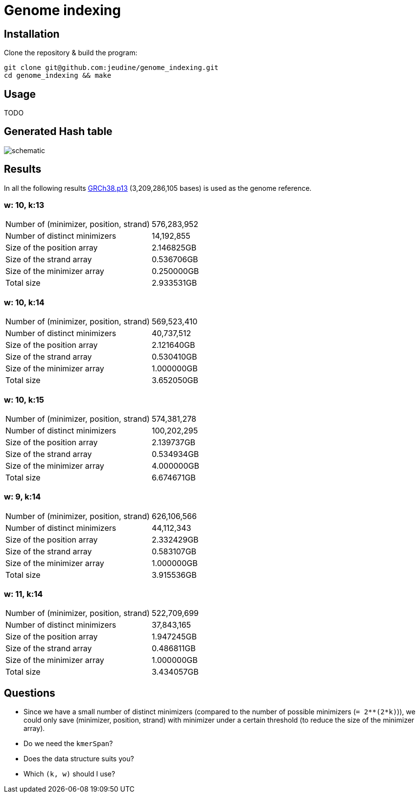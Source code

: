 = Genome indexing

== Installation

Clone the repository & build the program:
[source, shell]
----
git clone git@github.com:jeudine/genome_indexing.git
cd genome_indexing && make
----

== Usage

TODO


== Generated Hash table

image::img/schematic.png[schematic]
== Results

In all the following results link:https://www.ncbi.nlm.nih.gov/assembly/GCF_000001405.39[GRCh38.p13] (3,209,286,105 bases) is used as the genome reference.

=== w: 10, k:13
[cols="1,1"]
|===
|Number of (minimizer, position, strand)
|576,283,952
|Number of distinct minimizers
|14,192,855
|Size of the position array
|2.146825GB
|Size of the strand array
|0.536706GB
|Size of the minimizer array
|0.250000GB
|Total size
|2.933531GB
|===

=== w: 10, k:14
[cols="1,1"]
|===
|Number of (minimizer, position, strand)
|569,523,410
|Number of distinct minimizers
|40,737,512
|Size of the position array
|2.121640GB
|Size of the strand array
|0.530410GB
|Size of the minimizer array
|1.000000GB
|Total size
|3.652050GB
|===

=== w: 10, k:15
[cols="1,1"]
|===
|Number of (minimizer, position, strand)
|574,381,278
|Number of distinct minimizers
|100,202,295
|Size of the position array
|2.139737GB
|Size of the strand array
|0.534934GB
|Size of the minimizer array
|4.000000GB
|Total size
|6.674671GB
|===

=== w: 9, k:14
[cols="1,1"]
|===
|Number of (minimizer, position, strand)
|626,106,566
|Number of distinct minimizers
|44,112,343
|Size of the position array
|2.332429GB
|Size of the strand array
|0.583107GB
|Size of the minimizer array
|1.000000GB
|Total size
|3.915536GB
|===

=== w: 11, k:14
[cols="1,1"]
|===
|Number of (minimizer, position, strand)
|522,709,699
|Number of distinct minimizers
|37,843,165
|Size of the position array
|1.947245GB
|Size of the strand array
|0.486811GB
|Size of the minimizer array
|1.000000GB
|Total size
|3.434057GB
|===

== Questions

* Since we have a small number of distinct minimizers (compared to the number of possible minimizers (`= 2**(2*k)`)), we could only save (minimizer, position, strand) with minimizer under a certain threshold (to reduce the size of the minimizer array).

* Do we need the `kmerSpan`?

* Does the data structure suits you?

* Which `(k, w)` should I use?
